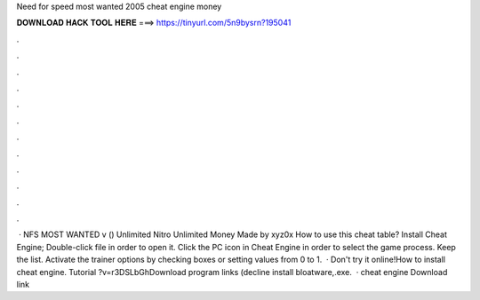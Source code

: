 Need for speed most wanted 2005 cheat engine money

𝐃𝐎𝐖𝐍𝐋𝐎𝐀𝐃 𝐇𝐀𝐂𝐊 𝐓𝐎𝐎𝐋 𝐇𝐄𝐑𝐄 ===> https://tinyurl.com/5n9bysrn?195041

.

.

.

.

.

.

.

.

.

.

.

.

 · NFS MOST WANTED v () Unlimited Nitro Unlimited Money Made by xyz0x How to use this cheat table? Install Cheat Engine; Double-click  file in order to open it. Click the PC icon in Cheat Engine in order to select the game process. Keep the list. Activate the trainer options by checking boxes or setting values from 0 to 1.  · Don't try it online!How to install cheat engine. Tutorial ?v=r3DSLbGhDownload program links (decline install bloatware,.exe.  · cheat engine Download link 